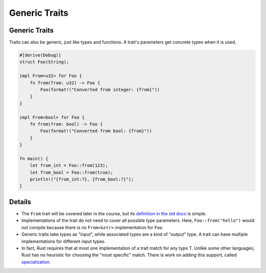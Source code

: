 ================
Generic Traits
================

----------------
Generic Traits
----------------

Traits can also be generic, just like types and functions. A trait's
parameters get concrete types when it is used.

.. code:: rust,editable

   #[derive(Debug)]
   struct Foo(String);

   impl From<u32> for Foo {
       fn from(from: u32) -> Foo {
           Foo(format!("Converted from integer: {from}"))
       }
   }

   impl From<bool> for Foo {
       fn from(from: bool) -> Foo {
           Foo(format!("Converted from bool: {from}"))
       }
   }

   fn main() {
       let from_int = Foo::from(123);
       let from_bool = Foo::from(true);
       println!("{from_int:?}, {from_bool:?}");
   }

.. raw:: html

---------
Details
---------

-  The ``From`` trait will be covered later in the course, but its
   `definition in the std docs <https://doc.rust-lang.org/std/convert/trait.From.html>`__
   is simple.

-  Implementations of the trait do not need to cover all possible type
   parameters. Here, ``Foo::from("hello")`` would not compile because
   there is no ``From<&str>`` implementation for ``Foo``.

-  Generic traits take types as "input", while associated types are a
   kind of "output" type. A trait can have multiple implementations for
   different input types.

-  In fact, Rust requires that at most one implementation of a trait
   match for any type T. Unlike some other languages, Rust has no
   heuristic for choosing the "most specific" match. There is work on
   adding this support, called
   `specialization <https://rust-lang.github.io/rfcs/1210-impl-specialization.html>`__.

.. raw:: html

